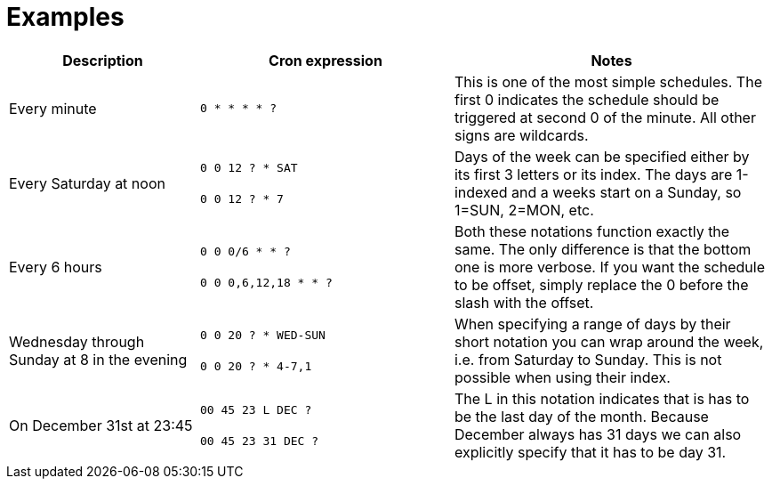 //
// Copyright © 2018 Scriptinator (support@scriptinator.io)
//
// Licensed under the Apache License, Version 2.0 (the "License");
// you may not use this file except in compliance with the License.
// You may obtain a copy of the License at
//
//     http://www.apache.org/licenses/LICENSE-2.0
//
// Unless required by applicable law or agreed to in writing, software
// distributed under the License is distributed on an "AS IS" BASIS,
// WITHOUT WARRANTIES OR CONDITIONS OF ANY KIND, either express or implied.
// See the License for the specific language governing permissions and
// limitations under the License.
//

= Examples

[cols="3,4,5"]
|===
h| Description h| Cron expression h| Notes

| Every minute
| `0 * * * * ?`
| This is one of the most simple schedules.
  The first 0 indicates the schedule should be triggered at second 0 of the minute.
  All other signs are wildcards.

| Every Saturday at noon
| `0 0 12 ? * SAT` +
  +
  `0 0 12 ? * 7`
| Days of the week can be specified either by its first 3 letters or its index.
  The days are 1-indexed and a weeks start on a Sunday, so 1=SUN, 2=MON, etc.

| Every 6 hours
| `0 0 0/6 * * ?` +
  +
  `0 0 0,6,12,18 * * ?`
| Both these notations function exactly the same.
  The only difference is that the bottom one is more verbose.
  If you want the schedule to be offset, simply replace the 0 before the slash with the offset.

| Wednesday through Sunday at 8 in the evening
| `0 0 20 ? * WED-SUN` +
  +
  `0 0 20 ? * 4-7,1`
| When specifying a range of days by their short notation you can wrap around the week,
  i.e. from Saturday to Sunday.
  This is not possible when using their index.

| On December 31st at 23:45
| `00 45 23 L DEC ?` +
  +
  `00 45 23 31 DEC ?`
| The L in this notation indicates that is has to be the last day of the month.
  Because December always has 31 days we can also explicitly specify that it has to be day 31.

|===
